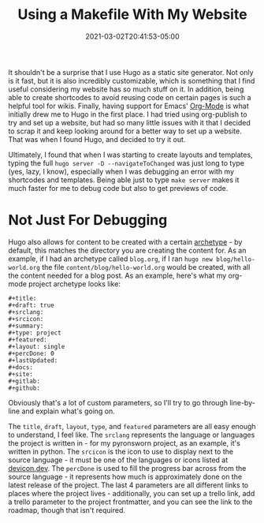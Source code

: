 #+title: Using a Makefile With My Website
#+date: 2021-03-02T20:41:53-05:00
#+layout: single
#+type: post
#+draft: true
#+dgstArchive: false
#+dgstLink: 
#+featured: false
#+slug: using-makefiles-with-hugo
#+categories[]: Hugo
#+tags[]: Makefile software hugo emacs orgmode org_mode

It shouldn't be a surprise that I use Hugo as a static site generator. Not only is it fast, but it is also incredibly customizable, which is something that I find useful considering my website has so much stuff on it. In addition, being able to create shortcodes to avoid reusing code on certain pages is such a helpful tool for wikis. Finally, having support for Emacs' [[https://orgmode.org/][Org-Mode]] is what initially drew me to Hugo in the first place. I had tried using org-publish to try and set up a website, but had so many little issues with it that I decided to scrap it and keep looking around for a better way to set up a website. That was when I found Hugo, and decided to try it out. 


Ultimately, I found that when I was starting to create layouts and templates, typing the full =hugo server -D --navigateToChanged= was just long to type (yes, lazy, I know), especially when I was debugging an error with my shortcodes and templates. Being able just to type =make server= makes it much faster for me to debug code but also to get previews of code. 

* Not Just For Debugging
Hugo also allows for content to be created with a certain [[https://gohugo.io/content-management/archetypes/][archetype]] - by default, this matches the directory you are creating the content for. As an example, if I had an archetype called =blog.org=, if I ran =hugo new blog/hello-world.org= the file =content/blog/hello-world.org= would be created, with all the content needed for a blog post. As an example, here's what my org-mode project archetype looks like:

#+begin_example
#+title: 
#+draft: true
#+srclang: 
#+srcicon: 
#+summary: 
#+type: project
#+featured: 
#+layout: single
#+percDone: 0
#+lastUpdated: 
#+docs:
#+site:
#+gitlab:
#+github:
#+end_example

Obviously that's a lot of custom parameters, so I'll try to go through line-by-line and explain what's going on.

The =title=, =draft=, =layout=, =type=, and =featured= parameters are all easy enough to understand, I feel like. The =srclang= represents the language or languages the project is written in - for my pyronsworn project, as an example, it's written in python. The =srcicon= is the icon to use to display next to the source language - it must be one of the languages or icons listed at [[https://devicon.dev/][devicon.dev]]. The =percDone= is used to fill the progress bar across from the source language - it represents how much is approximately done on the latest release of the project. The last 4 parameters are all different links to places where the project lives - additionally, you can set up a trello link, add a trello parameter to the project frontmatter, and you can see the link to the roadmap, though that isn't required. 